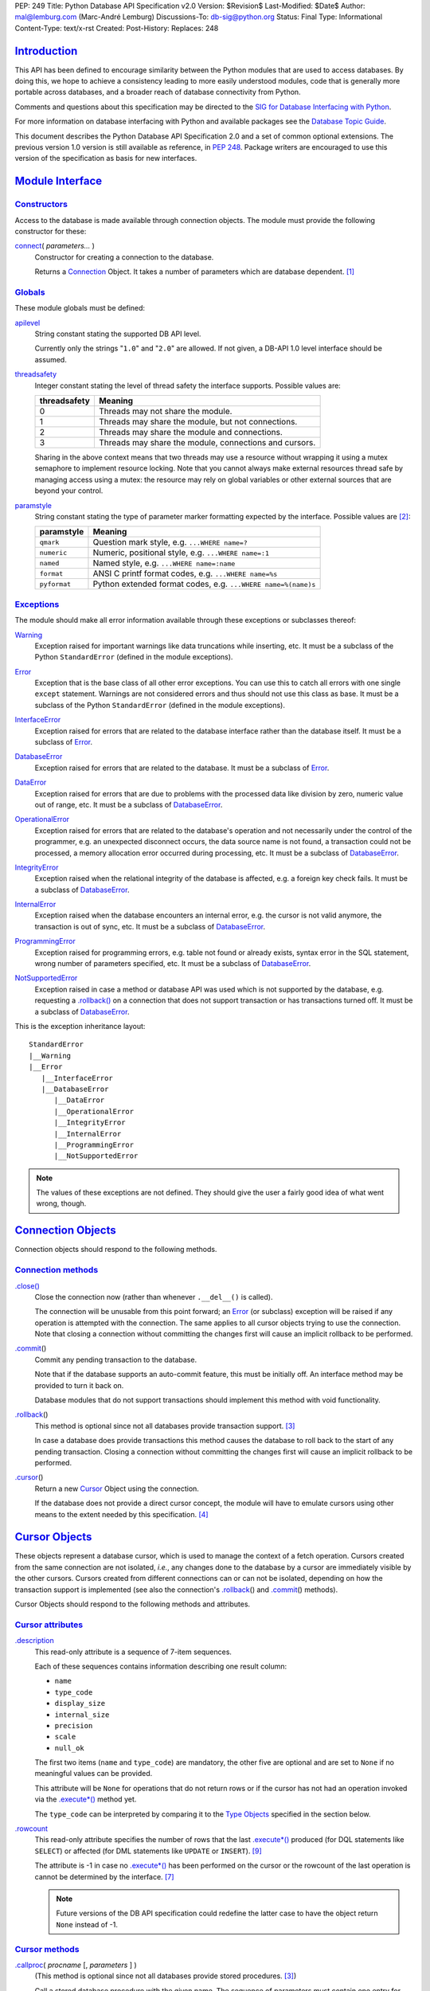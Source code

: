 PEP: 249
Title: Python Database API Specification v2.0
Version: $Revision$
Last-Modified: $Date$
Author: mal@lemburg.com (Marc-André Lemburg)
Discussions-To: db-sig@python.org
Status: Final
Type: Informational
Content-Type: text/x-rst
Created:
Post-History:
Replaces: 248


`Introduction`_
===============

This API has been defined to encourage similarity between the Python
modules that are used to access databases.  By doing this, we hope to
achieve a consistency leading to more easily understood modules, code
that is generally more portable across databases, and a broader reach
of database connectivity from Python.

Comments and questions about this specification may be directed to the
`SIG for Database Interfacing with Python <db-sig@python.org>`__.

For more information on database interfacing with Python and available
packages see the `Database Topic Guide
<http://www.python.org/topics/database/>`__.

This document describes the Python Database API Specification 2.0 and
a set of common optional extensions.  The previous version 1.0 version
is still available as reference, in :PEP:`248`. Package writers are
encouraged to use this version of the specification as basis for new
interfaces.


`Module Interface`_
===================

`Constructors`_
---------------

Access to the database is made available through connection
objects. The module must provide the following constructor for these:

.. _connect:

`connect`_\ ( *parameters...* )
    Constructor for creating a connection to the database.

    Returns a Connection_ Object. It takes a number of parameters
    which are database dependent. [1]_


`Globals`_
----------

These module globals must be defined:

.. _apilevel:

`apilevel`_
    String constant stating the supported DB API level.

    Currently only the strings "``1.0``" and "``2.0``" are allowed.
    If not given, a DB-API 1.0 level interface should be assumed.


.. _threadsafety:

`threadsafety`_
    Integer constant stating the level of thread safety the interface
    supports.  Possible values are:

    ============ =======================================================
    threadsafety Meaning
    ============ =======================================================
               0 Threads may not share the module.
               1 Threads may share the module, but not connections.
               2 Threads may share the module and connections.
               3 Threads may share the module, connections and cursors.
    ============ =======================================================

    Sharing in the above context means that two threads may use a
    resource without wrapping it using a mutex semaphore to implement
    resource locking.  Note that you cannot always make external
    resources thread safe by managing access using a mutex: the
    resource may rely on global variables or other external sources
    that are beyond your control.


.. _paramstyle:

`paramstyle`_
    String constant stating the type of parameter marker formatting
    expected by the interface. Possible values are [2]_:

    ============ ==============================================================
    paramstyle   Meaning
    ============ ==============================================================
    ``qmark``    Question mark style, e.g. ``...WHERE name=?``
    ``numeric``  Numeric, positional style, e.g. ``...WHERE name=:1``
    ``named``    Named style, e.g. ``...WHERE name=:name``
    ``format``   ANSI C printf format codes, e.g. ``...WHERE name=%s``
    ``pyformat`` Python extended format codes, e.g.  ``...WHERE name=%(name)s``
    ============ ==============================================================


`Exceptions`_
-------------

The module should make all error information available through these
exceptions or subclasses thereof:

.. _Warning:

`Warning`_
    Exception raised for important warnings like data truncations
    while inserting, etc. It must be a subclass of the Python
    ``StandardError`` (defined in the module exceptions).


.. _Error:

`Error`_
    Exception that is the base class of all other error
    exceptions. You can use this to catch all errors with one single
    ``except`` statement. Warnings are not considered errors and thus
    should not use this class as base. It must be a subclass of the
    Python ``StandardError`` (defined in the module exceptions).


.. _InterfaceError:

`InterfaceError`_
    Exception raised for errors that are related to the database
    interface rather than the database itself.  It must be a subclass
    of Error_.


.. _DatabaseError:

`DatabaseError`_
    Exception raised for errors that are related to the database.  It
    must be a subclass of Error_.


.. _DataError:

`DataError`_
    Exception raised for errors that are due to problems with the
    processed data like division by zero, numeric value out of range,
    etc. It must be a subclass of DatabaseError_.


.. _OperationalError:

`OperationalError`_
    Exception raised for errors that are related to the database's
    operation and not necessarily under the control of the programmer,
    e.g. an unexpected disconnect occurs, the data source name is not
    found, a transaction could not be processed, a memory allocation
    error occurred during processing, etc.  It must be a subclass of
    DatabaseError_.


.. _IntegrityError:

`IntegrityError`_
    Exception raised when the relational integrity of the database is
    affected, e.g. a foreign key check fails.  It must be a subclass
    of DatabaseError_.


.. _InternalError:

`InternalError`_
    Exception raised when the database encounters an internal error,
    e.g. the cursor is not valid anymore, the transaction is out of
    sync, etc.  It must be a subclass of DatabaseError_.


.. _ProgrammingError:

`ProgrammingError`_
    Exception raised for programming errors, e.g. table not found or
    already exists, syntax error in the SQL statement, wrong number of
    parameters specified, etc.  It must be a subclass of
    DatabaseError_.


.. _NotSupportedError:

`NotSupportedError`_
    Exception raised in case a method or database API was used which
    is not supported by the database, e.g. requesting a
    `.rollback()`_ on a connection that does not support transaction
    or has transactions turned off.  It must be a subclass of
    DatabaseError_.

This is the exception inheritance layout::

    StandardError
    |__Warning
    |__Error
       |__InterfaceError
       |__DatabaseError
          |__DataError
          |__OperationalError
          |__IntegrityError
          |__InternalError
          |__ProgrammingError
          |__NotSupportedError

.. Note::
    The values of these exceptions are not defined. They should give the user
    a fairly good idea of what went wrong, though.


.. _Connection:

`Connection Objects`_
=====================

Connection objects should respond to the following methods.


`Connection methods`_
---------------------

.. .close():
.. _Connection.close:

`.close() <#Connection.close>`_
    Close the connection now (rather than whenever ``.__del__()`` is
    called).

    The connection will be unusable from this point forward; an Error_
    (or subclass) exception will be raised if any operation is
    attempted with the connection. The same applies to all cursor
    objects trying to use the connection.  Note that closing a
    connection without committing the changes first will cause an
    implicit rollback to be performed.


.. _.commit:
.. _.commit():

`.commit`_\ ()
    Commit any pending transaction to the database.

    Note that if the database supports an auto-commit feature, this must be
    initially off. An interface method may be provided to turn it back on.

    Database modules that do not support transactions should implement this
    method with void functionality.


.. _.rollback:
.. _.rollback():

`.rollback`_\ ()
    This method is optional since not all databases provide transaction
    support. [3]_

    In case a database does provide transactions this method causes the
    database to roll back to the start of any pending transaction.  Closing a
    connection without committing the changes first will cause an implicit
    rollback to be performed.


.. _.cursor:

`.cursor`_\ ()
    Return a new Cursor_ Object using the connection.

    If the database does not provide a direct cursor concept, the module will
    have to emulate cursors using other means to the extent needed by this
    specification.  [4]_



.. _Cursor:

`Cursor Objects`_
=================

These objects represent a database cursor, which is used to manage the
context of a fetch operation. Cursors created from the same connection
are not isolated, *i.e.*, any changes done to the database by a cursor
are immediately visible by the other cursors.  Cursors created from
different connections can or can not be isolated, depending on how the
transaction support is implemented (see also the connection's
`.rollback`_\ () and `.commit`_\ () methods).

Cursor Objects should respond to the following methods and attributes.


`Cursor attributes`_
--------------------

.. _.description:

`.description`_
    This read-only attribute is a sequence of 7-item sequences.

    Each of these sequences contains information describing one result
    column:

    * ``name``
    * ``type_code``
    * ``display_size``
    * ``internal_size``
    * ``precision``
    * ``scale``
    * ``null_ok``

    The first two items (``name`` and ``type_code``) are mandatory,
    the other five are optional and are set to ``None`` if no
    meaningful values can be provided.

    This attribute will be ``None`` for operations that do not return
    rows or if the cursor has not had an operation invoked via the
    `.execute*()`_ method yet.

    The ``type_code`` can be interpreted by comparing it to the `Type
    Objects`_ specified in the section below.


.. _.rowcount:

`.rowcount`_
    This read-only attribute specifies the number of rows that the last
    `.execute*()`_ produced (for DQL statements like ``SELECT``) or affected
    (for DML statements like ``UPDATE`` or ``INSERT``). [9]_

    The attribute is -1 in case no `.execute*()`_ has been performed
    on the cursor or the rowcount of the last operation is cannot be
    determined by the interface. [7]_

    .. note::
        Future versions of the DB API specification could redefine the
        latter case to have the object return ``None`` instead of -1.


`Cursor methods`_
-----------------

.. _.callproc:
.. _.callproc():

`.callproc`_\ ( *procname* [, *parameters* ] )
    (This method is optional since not all databases provide stored
    procedures. [3]_)

    Call a stored database procedure with the given name. The sequence
    of parameters must contain one entry for each argument that the
    procedure expects. The result of the call is returned as modified
    copy of the input sequence. Input parameters are left untouched,
    output and input/output parameters replaced with possibly new
    values.

    The procedure may also provide a result set as output. This must
    then be made available through the standard `.fetch*()`_ methods.


.. .close:
.. _Cursor.close:
.. _Cursor.close():

`.close <#Cursor.close>`_\ ()
    Close the cursor now (rather than whenever ``__del__`` is called).

    The cursor will be unusable from this point forward; an Error_ (or
    subclass) exception will be raised if any operation is attempted
    with the cursor.


.. _.execute*:
.. _.execute*():

.. _.execute:
.. _.execute():

`.execute`_\ (*operation* [, *parameters*])
    Prepare and execute a database operation (query or command).

    Parameters may be provided as sequence or mapping and will be
    bound to variables in the operation.  Variables are specified in a
    database-specific notation (see the module's paramstyle_ attribute
    for details). [5]_

    A reference to the operation will be retained by the cursor.  If
    the same operation object is passed in again, then the cursor can
    optimize its behavior.  This is most effective for algorithms
    where the same operation is used, but different parameters are
    bound to it (many times).

    For maximum efficiency when reusing an operation, it is best to
    use the `.setinputsizes()`_ method to specify the parameter types
    and sizes ahead of time.  It is legal for a parameter to not match
    the predefined information; the implementation should compensate,
    possibly with a loss of efficiency.

    The parameters may also be specified as list of tuples to
    e.g. insert multiple rows in a single operation, but this kind of
    usage is deprecated: `.executemany()`_ should be used instead.

    Return values are not defined.


.. _.executemany:
.. _.executemany():

`.executemany`_\ ( *operation*, *seq_of_parameters* )
    Prepare a database operation (query or command) and then execute it
    against all parameter sequences or mappings found in the sequence
    *seq_of_parameters*.

    Modules are free to implement this method using multiple calls to
    the `.execute()`_ method or by using array operations to have the
    database process the sequence as a whole in one call.

    Use of this method for an operation which produces one or more
    result sets constitutes undefined behavior, and the implementation
    is permitted (but not required) to raise an exception when it
    detects that a result set has been created by an invocation of the
    operation.

    The same comments as for `.execute()`_ also apply accordingly to
    this method.

    Return values are not defined.


.. _.fetch*:
.. _.fetch*():

.. _.fetchone:
.. _.fetchone():

`.fetchone`_\ ()
    Fetch the next row of a query result set, returning a single
    sequence, or ``None`` when no more data is available. [6]_

    An Error_ (or subclass) exception is raised if the previous call
    to `.execute*()`_ did not produce any result set or no call was
    issued yet.


.. _.fetchmany:
.. _.fetchmany():

`.fetchmany`_\ ([*size=cursor.arraysize*])
    Fetch the next set of rows of a query result, returning a sequence
    of sequences (e.g. a list of tuples). An empty sequence is
    returned when no more rows are available.

    The number of rows to fetch per call is specified by the
    parameter.  If it is not given, the cursor's arraysize determines
    the number of rows to be fetched. The method should try to fetch
    as many rows as indicated by the size parameter. If this is not
    possible due to the specified number of rows not being available,
    fewer rows may be returned.

    An Error_ (or subclass) exception is raised if the previous call
    to `.execute*()`_ did not produce any result set or no call was
    issued yet.

    Note there are performance considerations involved with the *size*
    parameter.  For optimal performance, it is usually best to use the
    `.arraysize`_ attribute.  If the size parameter is used, then it
    is best for it to retain the same value from one `.fetchmany()`_
    call to the next.


.. _.fetchall:
.. _.fetchall():

`.fetchall`_\ ()
    Fetch all (remaining) rows of a query result, returning them as a
    sequence of sequences (e.g. a list of tuples).  Note that the
    cursor's arraysize attribute can affect the performance of this
    operation.

    An Error_ (or subclass) exception is raised if the previous call
    to `.execute*()`_ did not produce any result set or no call was
    issued yet.


.. _.nextset:
.. _.nextset():

`.nextset`_\ ()
    (This method is optional since not all databases support multiple
    result sets. [3]_)

    This method will make the cursor skip to the next available set,
    discarding any remaining rows from the current set.

    If there are no more sets, the method returns ``None``. Otherwise,
    it returns a true value and subsequent calls to the `.fetch*()`_
    methods will return rows from the next result set.

    An Error_ (or subclass) exception is raised if the previous call
    to `.execute*()`_ did not produce any result set or no call was
    issued yet.


.. _.arraysize:

`.arraysize`_
    This read/write attribute specifies the number of rows to fetch at
    a time with `.fetchmany()`_. It defaults to 1 meaning to fetch a
    single row at a time.

    Implementations must observe this value with respect to the
    `.fetchmany()`_ method, but are free to interact with the database
    a single row at a time. It may also be used in the implementation
    of `.executemany()`_.


.. _.setinputsizes:
.. _.setinputsizes():

`.setinputsizes`_\ (*sizes*)
    This can be used before a call to `.execute*()`_ to predefine
    memory areas for the operation's parameters.

    *sizes* is specified as a sequence — one item for each input
    parameter.  The item should be a Type Object that corresponds to
    the input that will be used, or it should be an integer specifying
    the maximum length of a string parameter.  If the item is
    ``None``, then no predefined memory area will be reserved for that
    column (this is useful to avoid predefined areas for large
    inputs).

    This method would be used before the `.execute*()`_ method is
    invoked.

    Implementations are free to have this method do nothing and users
    are free to not use it.


.. _.setoutputsize:
.. _.setoutputsize():

`.setoutputsize`_\ (*size* [, *column*])
    Set a column buffer size for fetches of large columns
    (e.g. ``LONG``\s, ``BLOB``\s, etc.).  The column is specified as
    an index into the result sequence.  Not specifying the column will
    set the default size for all large columns in the cursor.

    This method would be used before the `.execute*()`_ method is
    invoked.

    Implementations are free to have this method do nothing and users
    are free to not use it.


.. _Type Objects:

`Type Objects and Constructors`_
================================

Many databases need to have the input in a particular format for
binding to an operation's input parameters.  For example, if an input
is destined for a ``DATE`` column, then it must be bound to the
database in a particular string format.  Similar problems exist for
"Row ID" columns or large binary items (e.g. blobs or ``RAW``
columns).  This presents problems for Python since the parameters to
the `.execute*()`_ method are untyped.  When the database module sees
a Python string object, it doesn't know if it should be bound as a
simple ``CHAR`` column, as a raw ``BINARY`` item, or as a ``DATE``.

To overcome this problem, a module must provide the constructors
defined below to create objects that can hold special values.  When
passed to the cursor methods, the module can then detect the proper
type of the input parameter and bind it accordingly.

A Cursor_ Object's description attribute returns information about
each of the result columns of a query.  The ``type_code`` must compare
equal to one of Type Objects defined below. Type Objects may be equal
to more than one type code (e.g. ``DATETIME`` could be equal to the
type codes for date, time and timestamp columns; see the
`Implementation Hints`_ below for details).

The module exports the following constructors and singletons:

.. _Date:

`Date`_\ (*year*, *month*, *day*)
    This function constructs an object holding a date value.


.. _Time:

`Time`_\ (*hour*, *minute*, *second*)
    This function constructs an object holding a time value.


.. _Timestamp:

`Timestamp`_\ (*year*, *month*, *day*, *hour*, *minute*, *second*)
    This function constructs an object holding a time stamp value.


.. _DateFromTicks:

`DateFromTicks`_\ (*ticks*)
    This function constructs an object holding a date value from the
    given ticks value (number of seconds since the epoch; see the
    documentation of `the standard Python time module
    <http://docs.python.org/library/time.html>`__ for details).

.. _TimeFromTicks:

`TimeFromTicks`_\ (*ticks*)
    This function constructs an object holding a time value from the
    given ticks value (number of seconds since the epoch; see the
    documentation of the standard Python time module for details).


.. _TimeStampFromTicks:

`TimestampFromTicks`_\ (*ticks*)
    This function constructs an object holding a time stamp value from
    the given ticks value (number of seconds since the epoch; see the
    documentation of the standard Python time module for details).


.. _Binary:

`Binary`_\ (*string*)
    This function constructs an object capable of holding a binary
    (long) string value.


.. _STRING:

`STRING`_ type
    This type object is used to describe columns in a database that
    are string-based (e.g. ``CHAR``).


.. _Binary type:

`BINARY`_ type
    This type object is used to describe (long) binary columns in a
    database (e.g. ``LONG``, ``RAW``, ``BLOB``\s).


.. _NUMBER:

`NUMBER`_ type
    This type object is used to describe numeric columns in a
    database.


.. _DATETIME:

`DATETIME`_ type
    This type object is used to describe date/time columns in a
    database.

.. _ROWID:

`ROWID`_ type
    This type object is used to describe the "Row ID" column in a
    database.


SQL ``NULL`` values are represented by the Python ``None`` singleton
on input and output.

.. Note::
    Usage of Unix ticks for database interfacing can cause troubles
    because of the limited date range they cover.



.. _Implementation Hints:

`Implementation Hints for Module Authors`_
==========================================

* Date/time objects can be implemented as `Python datetime module
  <http://docs.python.org/library/datetime.html>`__ objects (available
  since Python 2.3, with a C API since 2.4) or using the `mxDateTime
  <http://www.egenix.com/products/python/mxBase/mxDateTime/>`_ package
  (available for all Python versions since 1.5.2). They both provide
  all necessary constructors and methods at Python and C level.

* Here is a sample implementation of the Unix ticks based constructors
  for date/time delegating work to the generic constructors::

        import time

        def DateFromTicks(ticks):
            return Date(*time.localtime(ticks)[:3])

        def TimeFromTicks(ticks):
            return Time(*time.localtime(ticks)[3:6])

        def TimestampFromTicks(ticks):
            return Timestamp(*time.localtime(ticks)[:6])

* The preferred object type for Binary objects are the buffer types
  available in standard Python starting with version 1.5.2.  Please
  see the Python documentation for details. For information about the
  C interface have a look at ``Include/bufferobject.h`` and
  ``Objects/bufferobject.c`` in the Python source distribution.

* This Python class allows implementing the above type objects even
  though the description type code field yields multiple values for on
  type object::

        class DBAPITypeObject:
            def __init__(self,*values):
                self.values = values
            def __cmp__(self,other):
                if other in self.values:
                    return 0
                if other < self.values:
                    return 1
                else:
                    return -1

  The resulting type object compares equal to all values passed to the
  constructor.

* Here is a snippet of Python code that implements the exception
  hierarchy defined above::

        import exceptions

        class Error(exceptions.StandardError):
            pass

        class Warning(exceptions.StandardError):
            pass

        class InterfaceError(Error):
            pass

        class DatabaseError(Error):
            pass

        class InternalError(DatabaseError):
            pass

        class OperationalError(DatabaseError):
            pass

        class ProgrammingError(DatabaseError):
            pass

        class IntegrityError(DatabaseError):
            pass

        class DataError(DatabaseError):
            pass

        class NotSupportedError(DatabaseError):
            pass

  In C you can use the ``PyErr_NewException(fullname, base, NULL)``
  API to create the exception objects.


`Optional DB API Extensions`_
=============================

During the lifetime of DB API 2.0, module authors have often extended
their implementations beyond what is required by this DB API
specification. To enhance compatibility and to provide a clean upgrade
path to possible future versions of the specification, this section
defines a set of common extensions to the core DB API 2.0
specification.

As with all DB API optional features, the database module authors are
free to not implement these additional attributes and methods (using
them will then result in an ``AttributeError``) or to raise a
NotSupportedError_ in case the availability can only be checked at
run-time.

It has been proposed to make usage of these extensions optionally
visible to the programmer by issuing Python warnings through the
Python warning framework. To make this feature useful, the warning
messages must be standardized in order to be able to mask them. These
standard messages are referred to below as *Warning Message*.


.. _.rownumber:

Cursor\ `.rownumber`_
    This read-only attribute should provide the current 0-based index
    of the cursor in the result set or ``None`` if the index cannot be
    determined.

    The index can be seen as index of the cursor in a sequence (the
    result set). The next fetch operation will fetch the row indexed
    by `.rownumber`_ in that sequence.

    *Warning Message:* "DB-API extension cursor.rownumber used"


.. _Connection.Error:
.. _Connection.ProgrammingError:

`Connection.Error`_, `Connection.ProgrammingError`_, etc.
    All exception classes defined by the DB API standard should be
    exposed on the Connection_ objects as attributes (in addition to
    being available at module scope).

    These attributes simplify error handling in multi-connection
    environments.

    *Warning Message:* "DB-API extension connection.<exception> used"


.. _.connection:

Cursor\ `.connection`_
    This read-only attribute return a reference to the Connection_
    object on which the cursor was created.

    The attribute simplifies writing polymorph code in
    multi-connection environments.

    *Warning Message:* "DB-API extension cursor.connection used"


.. _.scroll:
.. _.scroll():

Cursor\ `.scroll`_\ (*value* [, *mode='relative'* ])
    Scroll the cursor in the result set to a new position according to
    *mode*.

    If mode is ``relative`` (default), value is taken as offset to the
    current position in the result set, if set to ``absolute``, value
    states an absolute target position.

    An ``IndexError`` should be raised in case a scroll operation
    would leave the result set. In this case, the cursor position is
    left undefined (ideal would be to not move the cursor at all).

    .. Note::
        This method should use native scrollable cursors, if available,
        or revert to an emulation for forward-only scrollable
        cursors. The method may raise NotSupportedError_ to signal
        that a specific operation is not supported by the database
        (e.g. backward scrolling).

    *Warning Message:* "DB-API extension cursor.scroll() used"


.. _Cursor.messages:

`Cursor.messages`_
    This is a Python list object to which the interface appends tuples
    (exception class, exception value) for all messages which the
    interfaces receives from the underlying database for this cursor.

    The list is cleared by all standard cursor methods calls (prior to
    executing the call) except for the `.fetch*()`_ calls
    automatically to avoid excessive memory usage and can also be
    cleared by executing ``del cursor.messages[:]``.

    All error and warning messages generated by the database are
    placed into this list, so checking the list allows the user to
    verify correct operation of the method calls.

    The aim of this attribute is to eliminate the need for a Warning
    exception which often causes problems (some warnings really only
    have informational character).

    *Warning Message:* "DB-API extension cursor.messages used"


.. _Connection.messages:

`Connection.messages`_
    Same as Cursor.messages_ except that the messages in the list are
    connection oriented.

    The list is cleared automatically by all standard connection
    methods calls (prior to executing the call) to avoid excessive
    memory usage and can also be cleared by executing ``del
    connection.messages[:]``.

    *Warning Message:* "DB-API extension connection.messages used"


.. _.next:
.. _.next():

Cursor\ `.next`_\ ()
    Return the next row from the currently executing SQL statement
    using the same semantics as `.fetchone()`_.  A ``StopIteration``
    exception is raised when the result set is exhausted for Python
    versions 2.2 and later.  Previous versions don't have the
    ``StopIteration`` exception and so the method should raise an
    ``IndexError`` instead.

    *Warning Message:* "DB-API extension cursor.next() used"


.. _.__iter__:
.. _.__iter__():

Cursor\ `.__iter__`_\ ()
    Return self to make cursors compatible to the iteration protocol
    [8]_.

    *Warning Message:* "DB-API extension cursor.__iter__() used"


.. _.lastrowid:

Cursor\ `.lastrowid`_
    This read-only attribute provides the rowid of the last modified
    row (most databases return a rowid only when a single ``INSERT``
    operation is performed). If the operation does not set a rowid or
    if the database does not support rowids, this attribute should be
    set to ``None``.

    The semantics of ``.lastrowid`` are undefined in case the last
    executed statement modified more than one row, e.g. when using
    ``INSERT`` with ``.executemany()``.

    *Warning Message:* "DB-API extension cursor.lastrowid used"


`Optional Error Handling Extensions`_
=====================================

The core DB API specification only introduces a set of exceptions
which can be raised to report errors to the user. In some cases,
exceptions may be too disruptive for the flow of a program or even
render execution impossible.

For these cases and in order to simplify error handling when dealing
with databases, database module authors may choose to implement user
defineable error handlers. This section describes a standard way of
defining these error handlers.

.. _Connection.errorhandler:
.. _Cursor.errorhandler:

`Connection.errorhandler`_, `Cursor.errorhandler`_
    Read/write attribute which references an error handler to call in
    case an error condition is met.

    The handler must be a Python callable taking the following arguments:

    .. parsed-literal::

        errorhandler(*connection*, *cursor*, *errorclass*, *errorvalue*)

    where connection is a reference to the connection on which the
    cursor operates, cursor a reference to the cursor (or ``None`` in
    case the error does not apply to a cursor), *errorclass* is an
    error class which to instantiate using *errorvalue* as
    construction argument.

    The standard error handler should add the error information to the
    appropriate ``.messages`` attribute (`Connection.messages`_ or
    `Cursor.messages`_) and raise the exception defined by the given
    *errorclass* and *errorvalue* parameters.

    If no ``.errorhandler`` is set (the attribute is ``None``), the
    standard error handling scheme as outlined above, should be
    applied.

    *Warning Message:* "DB-API extension .errorhandler used"

Cursors should inherit the ``.errorhandler`` setting from their
connection objects at cursor creation time.


`Optional Two-Phase Commit Extensions`_
=======================================

Many databases have support for two-phase commit (TPC) which allows
managing transactions across multiple database connections and other
resources.

If a database backend provides support for two-phase commit and the
database module author wishes to expose this support, the following
API should be implemented. NotSupportedError_ should be raised, if the
database backend support for two-phase commit can only be checked at
run-time.

`TPC Transaction IDs`_
----------------------

As many databases follow the XA specification, transaction IDs are
formed from three components:

* a format ID
* a global transaction ID
* a branch qualifier

For a particular global transaction, the first two components should
be the same for all resources.  Each resource in the global
transaction should be assigned a different branch qualifier.

The various components must satisfy the following criteria:

* format ID: a non-negative 32-bit integer.

* global transaction ID and branch qualifier: byte strings no
  longer than 64 characters.

Transaction IDs are created with the `.xid()`_ Connection method:


.. _.xid:
.. _.xid():

`.xid`_\ (*format_id*, *global_transaction_id*, *branch_qualifier*)
    Returns a transaction ID object suitable for passing to the
    `.tpc_*()`_ methods of this connection.

    If the database connection does not support TPC, a
    NotSupportedError_ is raised.

    The type of the object returned by `.xid()`_ is not defined, but
    it must provide sequence behaviour, allowing access to the three
    components.  A conforming database module could choose to
    represent transaction IDs with tuples rather than a custom object.


`TPC Connection Methods`_
-------------------------

.. _.tpc_*:
.. _.tpc_*():

.. _.tpc_begin:
.. _.tpc_begin():

`.tpc_begin`_\ (*xid*)
    Begins a TPC transaction with the given transaction ID *xid*.

    This method should be called outside of a transaction (*i.e.*
    nothing may have executed since the last `.commit()`_ or
    `.rollback()`_).

    Furthermore, it is an error to call `.commit()`_ or `.rollback()`_
    within the TPC transaction. A ProgrammingError_ is raised, if the
    application calls `.commit()`_ or `.rollback()`_ during an active
    TPC transaction.

    If the database connection does not support TPC, a
    NotSupportedError_ is raised.


.. _.tpc_prepare:
.. _.tpc_prepare():

`.tpc_prepare`_\ ()
    Performs the first phase of a transaction started with
    `.tpc_begin()`_.  A ProgrammingError_ should be raised if this
    method outside of a TPC transaction.

    After calling `.tpc_prepare()`_, no statements can be executed
    until `.tpc_commit()`_ or `.tpc_rollback()`_ have been called.


.. _.tpc_commit:
.. _.tpc_commit():

`.tpc_commit`_\ ([ *xid* ])
    When called with no arguments, `.tpc_commit()`_ commits a TPC
    transaction previously prepared with `.tpc_prepare()`_.

    If `.tpc_commit()`_ is called prior to `.tpc_prepare()`_, a single
    phase commit is performed.  A transaction manager may choose to do
    this if only a single resource is participating in the global
    transaction.

    When called with a transaction ID *xid*, the database commits the
    given transaction.  If an invalid transaction ID is provided, a
    ProgrammingError_ will be raised.  This form should be called
    outside of a transaction, and is intended for use in recovery.

    On return, the TPC transaction is ended.


.. _.tpc_rollback:
.. _.tpc_rollback():

`.tpc_rollback`_\ ([ *xid* ])
    When called with no arguments, `.tpc_rollback()`_ rolls back a TPC
    transaction.  It may be called before or after `.tpc_prepare()`_.

    When called with a transaction ID *xid*, it rolls back the given
    transaction.  If an invalid transaction ID is provided, a
    ProgrammingError_ is raised.  This form should be called outside
    of a transaction, and is intended for use in recovery.

    On return, the TPC transaction is ended.

.. _.tpc_recover:
.. _.tpc_recover():

`.tpc_recover`_\ ()
    Returns a list of pending transaction IDs suitable for use with
    ``.tpc_commit(xid)`` or ``.tpc_rollback(xid)``.

    If the database does not support transaction recovery, it may
    return an empty list or raise NotSupportedError_.



`Frequently Asked Questions`_
=============================

The database SIG often sees reoccurring questions about the DB API
specification. This section covers some of the issues people sometimes
have with the specification.

**Question:**

How can I construct a dictionary out of the tuples returned by
`.fetch*()`_:

**Answer:**

There are several existing tools available which provide helpers for
this task. Most of them use the approach of using the column names
defined in the cursor attribute `.description`_ as basis for the keys
in the row dictionary.

Note that the reason for not extending the DB API specification to
also support dictionary return values for the `.fetch*()`_ methods is
that this approach has several drawbacks:

* Some databases don't support case-sensitive column names or
  auto-convert them to all lowercase or all uppercase characters.

* Columns in the result set which are generated by the query (e.g.
  using SQL functions) don't map to table column names and databases
  usually generate names for these columns in a very database specific
  way.

As a result, accessing the columns through dictionary keys varies
between databases and makes writing portable code impossible.



`Major Changes from Version 1.0 to Version 2.0`_
================================================

The Python Database API 2.0 introduces a few major changes compared to
the 1.0 version. Because some of these changes will cause existing DB
API 1.0 based scripts to break, the major version number was adjusted
to reflect this change.

These are the most important changes from 1.0 to 2.0:

* The need for a separate dbi module was dropped and the functionality
  merged into the module interface itself.

* New constructors and `Type Objects`_ were added for date/time
  values, the ``RAW`` Type Object was renamed to ``BINARY``. The
  resulting set should cover all basic data types commonly found in
  modern SQL databases.

* New constants (apilevel_, threadsafety_, paramstyle_) and methods
  (`.executemany()`_, `.nextset()`_) were added to provide better
  database bindings.

* The semantics of `.callproc()`_ needed to call stored procedures are
  now clearly defined.

* The definition of the `.execute()`_ return value changed.
  Previously, the return value was based on the SQL statement type
  (which was hard to implement right) — it is undefined now; use the
  more flexible `.rowcount`_ attribute instead. Modules are free to
  return the old style return values, but these are no longer mandated
  by the specification and should be considered database interface
  dependent.

* Class based exceptions_ were incorporated into the specification.
  Module implementors are free to extend the exception layout defined
  in this specification by subclassing the defined exception classes.


Post-publishing additions to the DB API 2.0 specification:

* Additional optional DB API extensions to the set of core
  functionality were specified.


`Open Issues`_
==============

Although the version 2.0 specification clarifies a lot of questions
that were left open in the 1.0 version, there are still some remaining
issues which should be addressed in future versions:

* Define a useful return value for `.nextset()`_ for the case where a
  new result set is available.

* Integrate the `decimal module
  <http://docs.python.org/library/decimal.html>`__ ``Decimal`` object
  for use as loss-less monetary and decimal interchange format.



`Footnotes`_
============

.. [1] As a guideline the connection constructor parameters should be
    implemented as keyword parameters for more intuitive use and
    follow this order of parameters:

    ============= ====================================
    Parameter     Meaning
    ============= ====================================
    ``dsn``       Data source name as string
    ``user``      User name as string (optional)
    ``password``  Password as string (optional)
    ``host``      Hostname (optional)
    ``database``  Database name (optional)
    ============= ====================================

    E.g. a connect could look like this::

        connect(dsn='myhost:MYDB', user='guido', password='234$')

.. [2] Module implementors should prefer ``numeric``, ``named`` or
    ``pyformat`` over the other formats because these offer more
    clarity and flexibility.


.. [3] If the database does not support the functionality required by
    the method, the interface should throw an exception in case the
    method is used.

    The preferred approach is to not implement the method and thus
    have Python generate an ``AttributeError`` in case the method is requested. This
    allows the programmer to check for database capabilities using the
    standard ``hasattr()`` function.

    For some dynamically configured interfaces it may not be
    appropriate to require dynamically making the method
    available. These interfaces should then raise a
    ``NotSupportedError`` to indicate the non-ability to perform the
    roll back when the method is invoked.

.. [4] A database interface may choose to support named cursors by
    allowing a string argument to the method. This feature is not part
    of the specification, since it complicates semantics of the
    `.fetch*()`_ methods.

.. [5] The module will use the ``__getitem__`` method of the
    parameters object to map either positions (integers) or names
    (strings) to parameter values.  This allows for both sequences and
    mappings to be used as input.

    The term *bound* refers to the process of binding an input value
    to a database execution buffer. In practical terms, this means
    that the input value is directly used as a value in the operation.
    The client should not be required to "escape" the value so that it
    can be used — the value should be equal to the actual database
    value.

.. [6] Note that the interface may implement row fetching using arrays
    and other optimizations. It is not guaranteed that a call to this
    method will only move the associated cursor forward by one row.

.. [7] The ``rowcount`` attribute may be coded in a way that updates
    its value dynamically. This can be useful for databases that
    return usable ``rowcount`` values only after the first call to a
    `.fetch*()`_ method.

.. [8] Implementation Note: Python C extensions will have to implement
    the ``tp_iter`` slot on the cursor object instead of the
    ``.__iter__()`` method.

.. [9] The term *number of affected rows* generally refers to the
    number of rows deleted, updated or inserted by the last statement
    run on the database cursor. Most databases will return the total
    number of rows that were found by the corresponding ``WHERE``
    clause of the statement. Some databases use a different
    interpretation for ``UPDATE``\s and only return the number of rows
    that were changed by the ``UPDATE``, even though the ``WHERE``
    clause of the statement may have found more matching rows.
    Database module authors should try to implement the more common
    interpretation of returning the total number of rows found by the
    ``WHERE`` clause, or clearly document a different interpretation
    of the ``.rowcount`` attribute.


`Acknowledgements`_
===================

Many thanks go to Andrew Kuchling who converted the Python Database
API Specification 2.0 from the original HTML format into the PEP
format.

Many thanks to James Henstridge for leading the discussion which led
to the standardization of the two-phase commit API extensions.

Many thanks to Daniele Varrazzo for converting the specification from
text PEP format to ReST PEP format, which allows linking to various
parts.

`Copyright`_
============

This document has been placed in the Public Domain.
